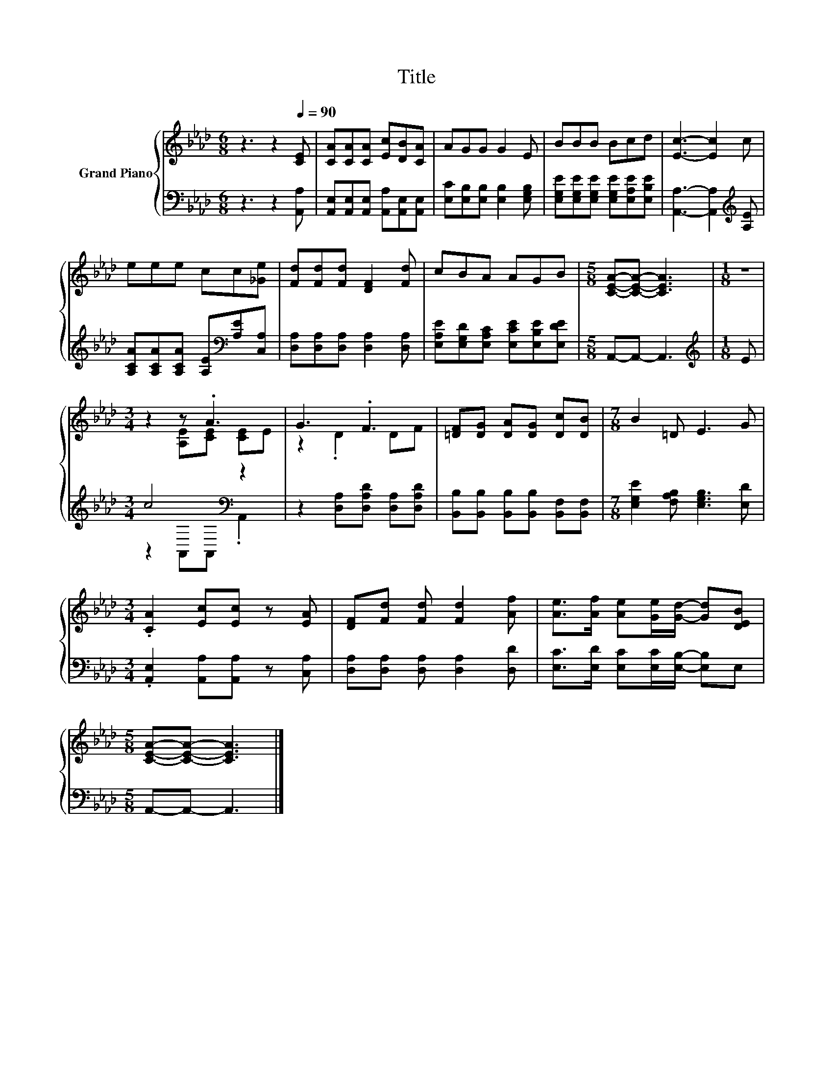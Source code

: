 X:1
T:Title
%%score { ( 1 3 ) | ( 2 4 ) }
L:1/8
M:6/8
K:Ab
V:1 treble nm="Grand Piano"
V:3 treble 
V:2 bass 
V:4 bass 
V:1
 z3 z2[Q:1/4=90] [CE] | [CA][CA][CA] [Ec][DB][CA] | AGG G2 E | BBB Bcd | [Ec]3- [Ec]2 c | %5
 eee cc[_Ge] | [Fd][Fd][Fd] [DF]2 [Fd] | cBA AGB |[M:5/8] [CEA]-[CEA]- [CEA]3 |[M:1/8] z | %10
[M:3/4] z2 z .A3 | G3 .F3 | [=DF][DG] [DA][DG] [Dc][DB] |[M:7/8] B2 =D E3 G | %14
[M:3/4] .[CA]2 [Ec][Ec] z [EA] | [DF][Fd] [Fd] [Fd]2 [Af] | [Ae]>[Af] [Ae][Ge]/[Gd]/- [Gd][DEB] | %17
[M:5/8] [CEA]-[CEA]- [CEA]3 |] %18
V:2
 z3 z2 [A,,A,] | [A,,E,][A,,E,][A,,E,] [A,,A,][A,,E,][A,,E,] | [E,C][E,B,][E,B,] [E,B,]2 [E,G,B,] | %3
 [E,G,E][E,G,E][E,G,E] [E,G,E][E,A,E][E,B,E] | [A,,A,]3- [A,,A,]2[K:treble] [A,E] | %5
 [A,CA][A,CA][A,CA] [A,E][K:bass][A,E][C,A,] | [D,A,][D,A,][D,A,] [D,A,]2 [D,A,] | %7
 [E,A,E][E,G,D][E,A,C] [E,CE][E,B,E][E,DE] |[M:5/8] A,,-A,,- A,,3 |[M:1/8][K:treble] E | %10
[M:3/4] c4[K:bass] z2 | z2 [D,A,][D,A,D] [D,A,][D,A,D] | %12
 [B,,B,][B,,B,] [B,,B,][B,,B,] [B,,F,][B,,F,] |[M:7/8] [E,G,E]2 [F,A,B,] [E,G,B,]3 [E,D] | %14
[M:3/4] .[A,,E,]2 [A,,A,][A,,A,] z [C,A,] | [D,A,][D,A,] [D,A,] [D,A,]2 [D,D] | %16
 [E,C]>[E,D] [E,C][E,C]/[E,B,]/- [E,B,]E, |[M:5/8] A,,-A,,- A,,3 |] %18
V:3
 x6 | x6 | x6 | x6 | x6 | x6 | x6 | x6 |[M:5/8] x5 |[M:1/8] x |[M:3/4] z2 [A,E][CE] [CE]E | %11
 z2 .D2 DF | x6 |[M:7/8] x7 |[M:3/4] x6 | x6 | x6 |[M:5/8] x5 |] %18
V:4
 x6 | x6 | x6 | x6 | x5[K:treble] x | x4[K:bass] x2 | x6 | x6 |[M:5/8] x5 |[M:1/8][K:treble] x | %10
[M:3/4] z2[K:bass] A,,A,, .A,,2 | x6 | x6 |[M:7/8] x7 |[M:3/4] x6 | x6 | x6 |[M:5/8] x5 |] %18

